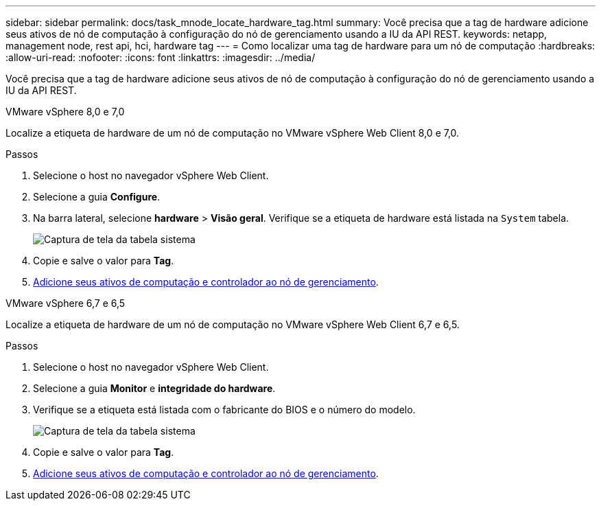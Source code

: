 ---
sidebar: sidebar 
permalink: docs/task_mnode_locate_hardware_tag.html 
summary: Você precisa que a tag de hardware adicione seus ativos de nó de computação à configuração do nó de gerenciamento usando a IU da API REST. 
keywords: netapp, management node, rest api, hci, hardware tag 
---
= Como localizar uma tag de hardware para um nó de computação
:hardbreaks:
:allow-uri-read: 
:nofooter: 
:icons: font
:linkattrs: 
:imagesdir: ../media/


[role="lead"]
Você precisa que a tag de hardware adicione seus ativos de nó de computação à configuração do nó de gerenciamento usando a IU da API REST.

[role="tabbed-block"]
====
.VMware vSphere 8,0 e 7,0
--
Localize a etiqueta de hardware de um nó de computação no VMware vSphere Web Client 8,0 e 7,0.

.Passos
. Selecione o host no navegador vSphere Web Client.
. Selecione a guia *Configure*.
. Na barra lateral, selecione *hardware* > *Visão geral*. Verifique se a etiqueta de hardware está listada na `System` tabela.
+
image:../media/hw_tag_70.PNG["Captura de tela da tabela sistema"]

. Copie e salve o valor para *Tag*.
. xref:task_mnode_add_assets.adoc[Adicione seus ativos de computação e controlador ao nó de gerenciamento].


--
.VMware vSphere 6,7 e 6,5
--
Localize a etiqueta de hardware de um nó de computação no VMware vSphere Web Client 6,7 e 6,5.

.Passos
. Selecione o host no navegador vSphere Web Client.
. Selecione a guia *Monitor* e *integridade do hardware*.
. Verifique se a etiqueta está listada com o fabricante do BIOS e o número do modelo.
+
image:../media/hw_tag_67.PNG["Captura de tela da tabela sistema"]

. Copie e salve o valor para *Tag*.
. xref:task_mnode_add_assets.adoc[Adicione seus ativos de computação e controlador ao nó de gerenciamento].


--
====